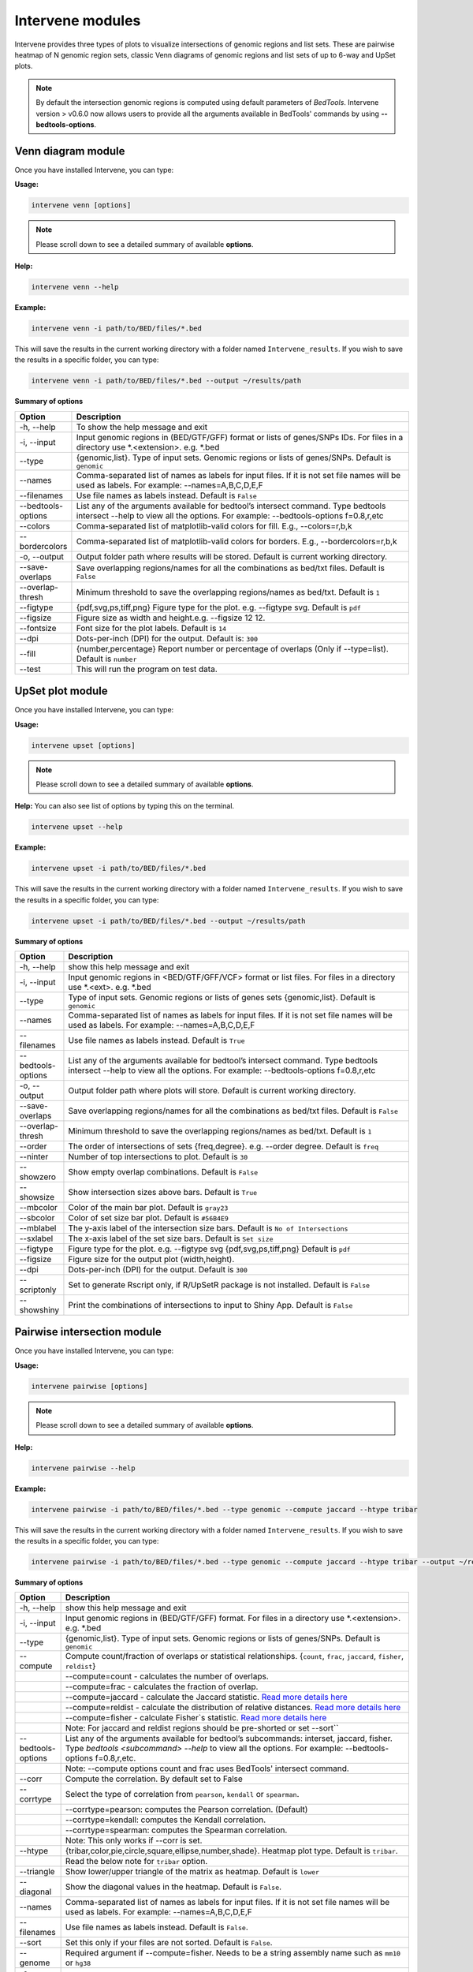 =================
Intervene modules
=================
Intervene provides three types of plots to visualize intersections of genomic regions and list sets. These are pairwise heatmap of N genomic region sets, classic Venn diagrams of genomic regions and list sets of up to 6-way and UpSet plots.

.. note:: By default the intersection genomic regions is computed using default parameters of `BedTools`. Intervene version > v0.6.0 now allows users to provide all the arguments available in BedTools' commands  by using **--bedtools-options**.

Venn diagram module 
===================

Once you have installed Intervene, you can type:

**Usage:**

.. code-block:: bash

    intervene venn [options]

.. note:: Please scroll down to see a detailed summary of available **options**.

**Help:**

.. code-block:: bash

    intervene venn --help

**Example:**

.. code-block:: bash

    intervene venn -i path/to/BED/files/*.bed

This will save the results in the current working directory with a folder named ``Intervene_results``. If you wish to save the results in a specific folder, you can type:

.. code-block:: bash

    intervene venn -i path/to/BED/files/*.bed --output ~/results/path

**Summary of options**

.. csv-table::
   :header: "Option", "Description"
   :widths: 10, 80

     "-h, --help","To show the help message and exit"
	 "-i, --input","Input genomic regions in (BED/GTF/GFF) format or lists of genes/SNPs IDs. For files in a directory use *.<extension>. e.g. *.bed"
	 "--type","{genomic,list}. Type of input sets. Genomic regions or lists of genes/SNPs. Default is ``genomic``"
	 "--names","Comma-separated list of names as labels for input files. If it is not set file names will be used as labels. For example: --names=A,B,C,D,E,F"
	 "--filenames","Use file names as labels instead. Default is ``False``"
	 "--bedtools-options","List any of the arguments available for bedtool’s intersect command. Type bedtools intersect --help to view all the options. For example: --bedtools-options f=0.8,r,etc"
	 "--colors","Comma-separated list of matplotlib-valid colors for fill. E.g., --colors=r,b,k"
	 "--bordercolors","Comma-separated list of matplotlib-valid colors for borders. E.g., --bordercolors=r,b,k"
	 "-o, --output","Output folder path where results will be stored. Default is current working directory."
	 "--save-overlaps","Save overlapping regions/names for all the combinations as bed/txt files. Default is ``False``"
	 "--overlap-thresh", "Minimum threshold to save the overlapping regions/names as bed/txt. Default is ``1``"
	 "--figtype","{pdf,svg,ps,tiff,png} Figure type for the plot. e.g. --figtype svg. Default is ``pdf``"
	 "--figsize","Figure size as width and height.e.g. --figsize 12 12."
	 "--fontsize","Font size for the plot labels. Default is ``14``"
	 "--dpi","Dots-per-inch (DPI) for the output. Default is: ``300``"
	 "--fill","{number,percentage} Report number or  percentage of overlaps (Only if --type=list). Default is ``number``"
	 "--test","This will run the program on test data."


UpSet plot module
=================
Once you have installed Intervene, you can type:

**Usage:**

.. code-block:: bash

    intervene upset [options]

.. note::  Please scroll down to see a detailed summary of available **options**.

**Help:** You can also see list of options by typing this on the terminal.

.. code-block:: bash

    intervene upset --help

**Example:**

.. code-block:: bash

    intervene upset -i path/to/BED/files/*.bed

This will save the results in the current working directory with a folder named ``Intervene_results``. If you wish to save the results in a specific folder, you can type:

.. code-block:: bash

    intervene upset -i path/to/BED/files/*.bed --output ~/results/path


**Summary of options**

.. csv-table::
   :header: "Option", "Description"
   :widths: 10,80
   
	 "-h, --help", "show this help message and exit"
	 "-i, --input", "Input genomic regions in <BED/GTF/GFF/VCF> format or list files. For files in a directory use *.<ext>. e.g. *.bed"
	 "--type","Type of input sets. Genomic regions or lists of genes sets {genomic,list}. Default is ``genomic``"  
 	 "--names","Comma-separated list of names as labels for input files. If it is not set file names will be used as labels. For example: --names=A,B,C,D,E,F"
 	 "--filenames","Use file names as labels instead. Default is ``True``"
 	 "--bedtools-options","List any of the arguments available for bedtool’s intersect command. Type bedtools intersect --help to view all the options. For example: --bedtools-options f=0.8,r,etc"
	 "-o, --output","Output folder path where plots will store. Default is current working directory."
	 "--save-overlaps","Save overlapping regions/names for all the combinations as bed/txt files. Default is ``False``"
	 "--overlap-thresh", "Minimum threshold to save the overlapping regions/names as bed/txt. Default is ``1``"
	 "--order", "The order of intersections of sets {freq,degree}. e.g. --order degree. Default is ``freq`` "
	 "--ninter", "Number of top intersections to plot. Default is ``30``"
	 "--showzero", "Show empty overlap combinations. Default is ``False``"
	 "--showsize", "Show intersection sizes above bars. Default is ``True``"
	 "--mbcolor", "Color of the main bar plot. Default is ``gray23``"
	 "--sbcolor", "Color of set size bar plot. Default is ``#56B4E9``"
	 "--mblabel", "The y-axis label of the intersection size bars. Default is ``No of Intersections``"
	 "--sxlabel", "The x-axis label of the set size bars. Default is ``Set size``"
	 "--figtype", "Figure type for the plot. e.g. --figtype svg {pdf,svg,ps,tiff,png} Default is ``pdf``"
	 "--figsize", "Figure size for the output plot (width,height)."
	 "--dpi", "Dots-per-inch (DPI) for the output. Default is ``300``"
	 "--scriptonly", "Set to generate Rscript only, if R/UpSetR package is not installed. Default is ``False``"
	 "--showshiny", "Print the combinations of intersections to input to Shiny App. Default is ``False``"

Pairwise intersection module
============================
Once you have installed Intervene, you can type: 

**Usage:**

.. code-block:: bash

    intervene pairwise [options]

.. note::  Please scroll down to see a detailed summary of available **options**.


**Help:**

.. code-block:: bash

    intervene pairwise --help

**Example:**

.. code-block:: bash
	
	intervene pairwise -i path/to/BED/files/*.bed --type genomic --compute jaccard --htype tribar

This will save the results in the current working directory with a folder named ``Intervene_results``. If you wish to save the results in a specific folder, you can type:

.. code-block:: bash

    intervene pairwise -i path/to/BED/files/*.bed --type genomic --compute jaccard --htype tribar --output ~/results/path

**Summary of options**

.. csv-table::
   :header: "Option", "Description"
   :widths: 10, 80

	  "-h, --help","show this help message and exit"
	  "-i, --input","Input genomic regions in (BED/GTF/GFF) format. For files in a directory use *.<extension>. e.g. *.bed"
	  "--type","{genomic,list}. Type of input sets. Genomic regions or lists of genes/SNPs. Default is ``genomic``"
	  "--compute","Compute count/fraction of overlaps or statistical relationships. {``count``, ``frac``, ``jaccard``, ``fisher``, ``reldist``}"
	  " ","--compute=count - calculates the number of overlaps."
	  " ","--compute=frac - calculates the fraction of overlap."
	  " ","--compute=jaccard - calculate the Jaccard statistic. `Read more details here <http://bedtools.readthedocs.io/en/latest/content/tools/jaccard.html>`_"
	  " ","--compute=reldist - calculate the distribution of relative distances. `Read more details here <http://bedtools.readthedocs.io/en/latest/content/tools/reldist.html>`_"
	  " ","--compute=fisher - calculate Fisher`s statistic. `Read more details here <http://bedtools.readthedocs.io/en/latest/content/tools/fisher.html>`_"
	  " ","Note: For jaccard and reldist regions should be pre-shorted or set --sort``"
	  "--bedtools-options","List any of the arguments available for bedtool’s subcommands: interset, jaccard, fisher. Type `bedtools <subcommand> --help` to view all the options. For example: --bedtools-options f=0.8,r,etc."
	  " ","Note: --compute options count and frac uses BedTools' intersect command."
	  "--corr","Compute the correlation. By default set to False"
	  "--corrtype","Select the type of correlation from ``pearson``, ``kendall`` or ``spearman``."
	  " ","--corrtype=pearson: computes the Pearson correlation. (Default)"
	  " ","--corrtype=kendall: computes the Kendall correlation."
	  " ","--corrtype=spearman: computes the Spearman correlation."
	  " ", "Note: This only works if --corr is set."
	  "--htype","{tribar,color,pie,circle,square,ellipse,number,shade}. Heatmap plot type. Default is ``tribar``."
	  " ", "Read the below note for ``tribar`` option."
	  "--triangle","Show lower/upper triangle of the matrix as heatmap. Default is ``lower``"
	  "--diagonal", "Show the diagonal values in the heatmap. Default is ``False``."
 	  "--names","Comma-separated list of names as labels for input files. If it is not set file names will be used as labels. For example: --names=A,B,C,D,E,F"
 	  "--filenames","Use file names as labels instead. Default is ``False``."
	  "--sort","Set this only if your files are not sorted. Default is ``False``."
	  "--genome","Required argument if --compute=fisher. Needs to be a string assembly name such as ``mm10`` or ``hg38``"
	  "-o, --output","Output folder path where results will be stored. Default is current working directory."
	  "--barlabel","x-axis label of boxplot if --htype=tribar. Default is ``Set size``"
	  "--barcolor","Boxplot color (hex vlaue or name, e.g. blue). Default is ``#53cfff``."
	  "--fontsize","Label font size. Default is ``8``."
	  "--title","Heatmap main title. Default is ``Pairwise intersection``"
	  "--space","White space between barplt and heatmap, if --htype=tribar. Default is ``1.3``."
	  "--figtype","{pdf,svg,ps,tiff,png} Figure type for the plot. e.g. --figtype svg. Default is ``pdf``"
	  "--figsize","Figure size for the output plot (width,height). e.g.  --figsize 8 8"
	  "--dpi","Dots-per-inch (DPI) for the output. Default is: ``300``."
	  "--scriptonly", "Set to generate Rscript only, if R/Corrplot package is not installed. Default is ``False``"
	  "--test","This will run the program on test data."


.. note::  The option ``--htype=tribar`` will generate a horizontal bar plot with an adjacent heatmap rotated 45 degrees to show the lower triangle of the matrix comparing all sets of bars. If you want to view upper triangle, please ``--triangle upper``. It's only recomended to use ``tribar`` if ``compute`` is set to ``jaccard`` or ``fisher``.
